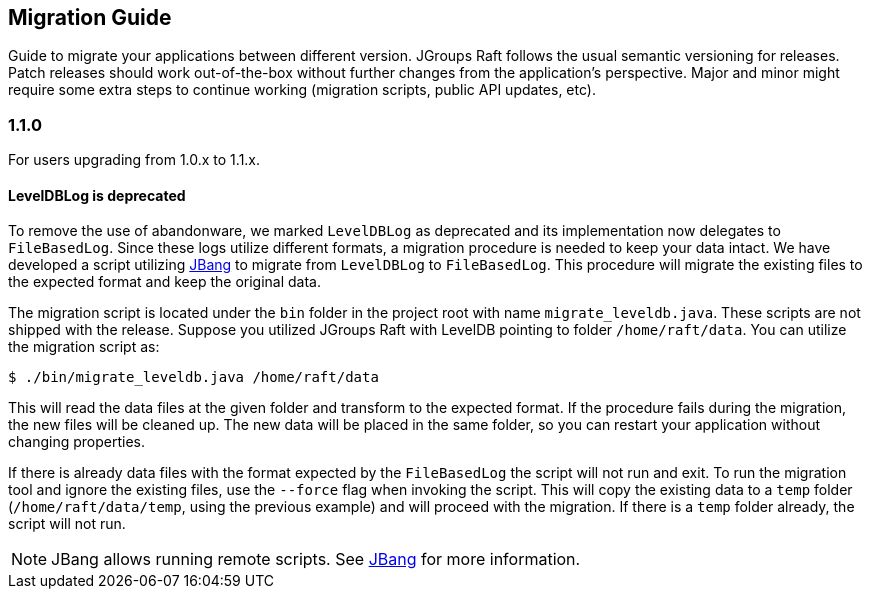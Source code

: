== Migration Guide

Guide to migrate your applications between different version.
JGroups Raft follows the usual semantic versioning for releases.
Patch releases should work out-of-the-box without further changes from the application's perspective.
Major and minor might require some extra steps to continue working (migration scripts, public API updates, etc).

=== 1.1.0

For users upgrading from 1.0.x to 1.1.x.

==== LevelDBLog is deprecated

To remove the use of abandonware, we marked `LevelDBLog` as deprecated and its implementation now delegates to `FileBasedLog`.
Since these logs utilize different formats, a migration procedure is needed to keep your data intact.
We have developed a script utilizing https://www.jbang.dev/[JBang] to migrate from `LevelDBLog` to `FileBasedLog`.
This procedure will migrate the existing files to the expected format and keep the original data.

The migration script is located under the `bin` folder in the project root with name `migrate_leveldb.java`.
These scripts are not shipped with the release.
Suppose you utilized JGroups Raft with LevelDB pointing to folder `/home/raft/data`.
You can utilize the migration script as:

[source,bash]
----
$ ./bin/migrate_leveldb.java /home/raft/data
----

This will read the data files at the given folder and transform to the expected format.
If the procedure fails during the migration, the new files will be cleaned up.
The new data will be placed in the same folder, so you can restart your application without changing properties.

If there is already data files with the format expected by the `FileBasedLog` the script will not run and exit.
To run the migration tool and ignore the existing files, use the `--force` flag when invoking the script.
This will copy the existing data to a `temp` folder (`/home/raft/data/temp`, using the previous example) and will proceed with the migration.
If there is a `temp` folder already, the script will not run.


NOTE: JBang allows running remote scripts. See https://www.jbang.dev/documentation/guide/latest/usage.html#urls-from-trusted-sources[JBang] for more information.
